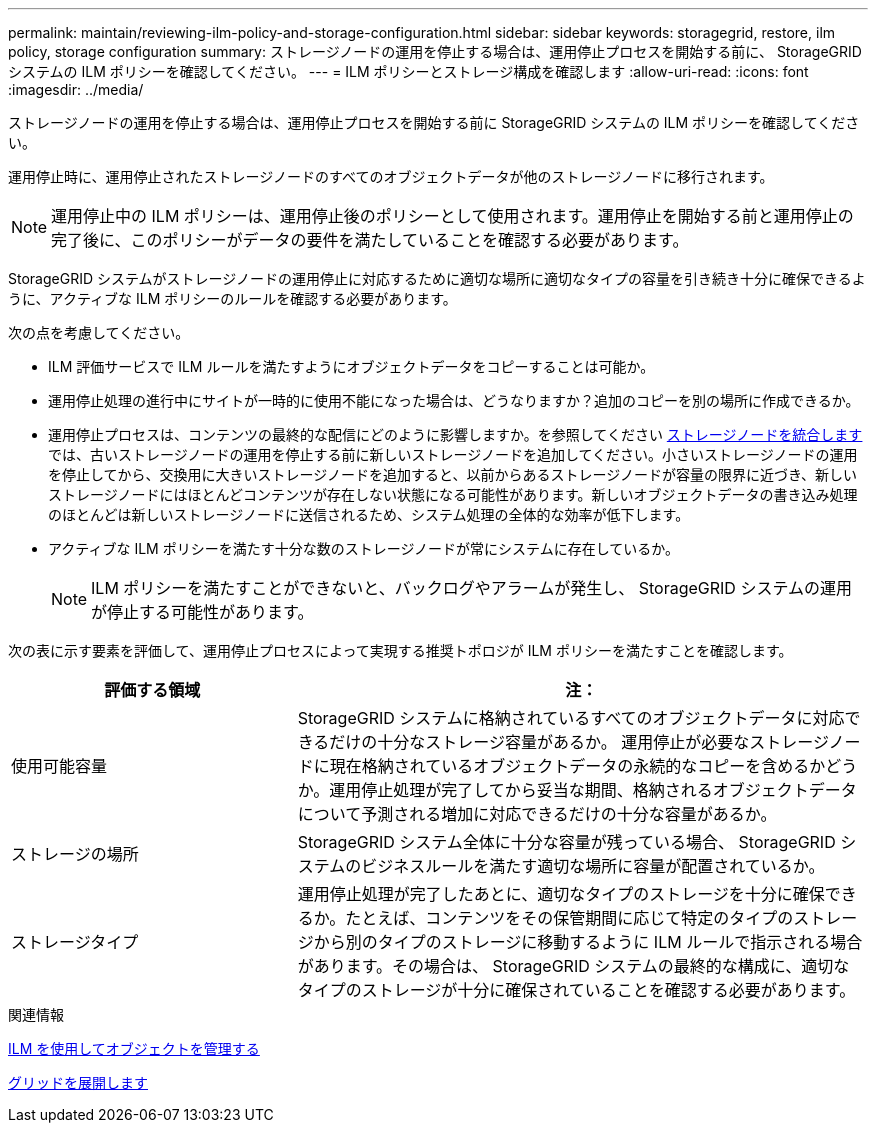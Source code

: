 ---
permalink: maintain/reviewing-ilm-policy-and-storage-configuration.html 
sidebar: sidebar 
keywords: storagegrid, restore, ilm policy, storage configuration 
summary: ストレージノードの運用を停止する場合は、運用停止プロセスを開始する前に、 StorageGRID システムの ILM ポリシーを確認してください。 
---
= ILM ポリシーとストレージ構成を確認します
:allow-uri-read: 
:icons: font
:imagesdir: ../media/


[role="lead"]
ストレージノードの運用を停止する場合は、運用停止プロセスを開始する前に StorageGRID システムの ILM ポリシーを確認してください。

運用停止時に、運用停止されたストレージノードのすべてのオブジェクトデータが他のストレージノードに移行されます。


NOTE: 運用停止中の ILM ポリシーは、運用停止後のポリシーとして使用されます。運用停止を開始する前と運用停止の完了後に、このポリシーがデータの要件を満たしていることを確認する必要があります。

StorageGRID システムがストレージノードの運用停止に対応するために適切な場所に適切なタイプの容量を引き続き十分に確保できるように、アクティブな ILM ポリシーのルールを確認する必要があります。

次の点を考慮してください。

* ILM 評価サービスで ILM ルールを満たすようにオブジェクトデータをコピーすることは可能か。
* 運用停止処理の進行中にサイトが一時的に使用不能になった場合は、どうなりますか？追加のコピーを別の場所に作成できるか。
* 運用停止プロセスは、コンテンツの最終的な配信にどのように影響しますか。を参照してください xref:consolidating-storage-nodes.adoc[ストレージノードを統合します]では、古いストレージノードの運用を停止する前に新しいストレージノードを追加してください。小さいストレージノードの運用を停止してから、交換用に大きいストレージノードを追加すると、以前からあるストレージノードが容量の限界に近づき、新しいストレージノードにはほとんどコンテンツが存在しない状態になる可能性があります。新しいオブジェクトデータの書き込み処理のほとんどは新しいストレージノードに送信されるため、システム処理の全体的な効率が低下します。
* アクティブな ILM ポリシーを満たす十分な数のストレージノードが常にシステムに存在しているか。
+

NOTE: ILM ポリシーを満たすことができないと、バックログやアラームが発生し、 StorageGRID システムの運用が停止する可能性があります。



次の表に示す要素を評価して、運用停止プロセスによって実現する推奨トポロジが ILM ポリシーを満たすことを確認します。

[cols="1a,2a"]
|===
| 評価する領域 | 注： 


 a| 
使用可能容量
 a| 
StorageGRID システムに格納されているすべてのオブジェクトデータに対応できるだけの十分なストレージ容量があるか。 運用停止が必要なストレージノードに現在格納されているオブジェクトデータの永続的なコピーを含めるかどうか。運用停止処理が完了してから妥当な期間、格納されるオブジェクトデータについて予測される増加に対応できるだけの十分な容量があるか。



 a| 
ストレージの場所
 a| 
StorageGRID システム全体に十分な容量が残っている場合、 StorageGRID システムのビジネスルールを満たす適切な場所に容量が配置されているか。



 a| 
ストレージタイプ
 a| 
運用停止処理が完了したあとに、適切なタイプのストレージを十分に確保できるか。たとえば、コンテンツをその保管期間に応じて特定のタイプのストレージから別のタイプのストレージに移動するように ILM ルールで指示される場合があります。その場合は、 StorageGRID システムの最終的な構成に、適切なタイプのストレージが十分に確保されていることを確認する必要があります。

|===
.関連情報
xref:../ilm/index.adoc[ILM を使用してオブジェクトを管理する]

xref:../expand/index.adoc[グリッドを展開します]
